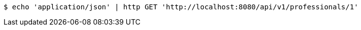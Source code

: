 [source,bash]
----
$ echo 'application/json' | http GET 'http://localhost:8080/api/v1/professionals/1'
----